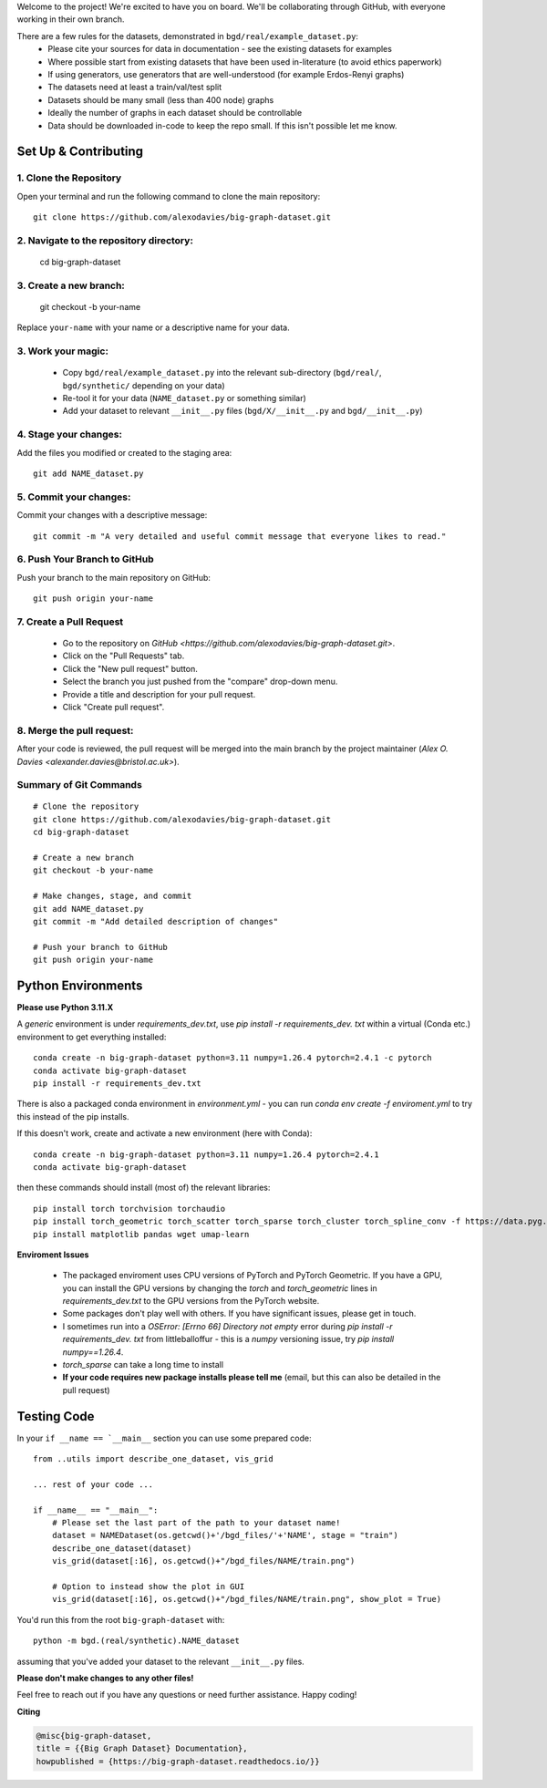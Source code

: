 .. _get-started:

Welcome to the project! We're excited to have you on board.
We'll be collaborating through GitHub, with everyone working in their own branch.

There are a few rules for the datasets, demonstrated in ``bgd/real/example_dataset.py``:
 - Please cite your sources for data in documentation - see the existing datasets for examples
 - Where possible start from existing datasets that have been used in-literature (to avoid ethics paperwork)
 - If using generators, use generators that are well-understood (for example Erdos-Renyi graphs)
 - The datasets need at least a train/val/test split
 - Datasets should be many small (less than 400 node) graphs
 - Ideally the number of graphs in each dataset should be controllable
 - Data should be downloaded in-code to keep the repo small. If this isn't possible let me know.


Set Up & Contributing
=====================

1. Clone the Repository
------------------------

Open your terminal and run the following command to clone the main repository::

    git clone https://github.com/alexodavies/big-graph-dataset.git

2. Navigate to the repository directory:
------------------------------------------

    cd big-graph-dataset

3. Create a new branch: 
------------------------

    git checkout -b your-name

Replace ``your-name`` with your name or a  descriptive name for your data.

3. Work your magic:
--------------------------

 - Copy ``bgd/real/example_dataset.py`` into the relevant sub-directory (``bgd/real/``, ``bgd/synthetic/`` depending on your data)
 - Re-tool it for your data (``NAME_dataset.py`` or something similar)
 - Add your dataset to relevant ``__init__.py`` files (``bgd/X/__init__.py`` and ``bgd/__init__.py``)

4. Stage your changes: 
-----------------------

Add the files you modified or created to the staging area::

    git add NAME_dataset.py

5. Commit your changes: 
------------------------

Commit your changes with a descriptive message::

    git commit -m "A very detailed and useful commit message that everyone likes to read."

6. Push Your Branch to GitHub
-----------------------------
Push your branch to the main repository on GitHub::

    git push origin your-name

7. Create a Pull Request
------------------------
   - Go to the repository on `GitHub <https://github.com/alexodavies/big-graph-dataset.git>`. 
   - Click on the "Pull Requests" tab.
   - Click the "New pull request" button.
   - Select the branch you just pushed from the "compare" drop-down menu.
   - Provide a title and description for your pull request.
   - Click "Create pull request".

8. Merge the pull request: 
--------------------------
After your code is reviewed, the pull request will be merged into the main branch by the project maintainer (`Alex O. Davies <alexander.davies@bristol.ac.uk>`).

Summary of Git Commands
-----------------------
::

    # Clone the repository
    git clone https://github.com/alexodavies/big-graph-dataset.git
    cd big-graph-dataset

    # Create a new branch
    git checkout -b your-name

    # Make changes, stage, and commit
    git add NAME_dataset.py
    git commit -m "Add detailed description of changes"

    # Push your branch to GitHub
    git push origin your-name


Python Environments
===================

**Please use Python 3.11.X**

A *generic* environment is under `requirements_dev.txt`, use `pip install -r requirements_dev. txt` within a virtual (Conda etc.) environment to get everything installed::


    conda create -n big-graph-dataset python=3.11 numpy=1.26.4 pytorch=2.4.1 -c pytorch
    conda activate big-graph-dataset
    pip install -r requirements_dev.txt


.. Alternatively my MacOS environment, with specific versioning, is under `requirements_macos.txt`, install with `pip install -r requirements_macos. txt`.

There is also a packaged conda environment in `environment.yml` - you can run `conda env create -f enviroment.yml` to try this instead of the pip installs.

If this doesn't work, create and activate a new environment (here with Conda)::


    conda create -n big-graph-dataset python=3.11 numpy=1.26.4 pytorch=2.4.1
    conda activate big-graph-dataset


then these commands should install (most of) the relevant libraries::


    pip install torch torchvision torchaudio 
    pip install torch_geometric torch_scatter torch_sparse torch_cluster torch_spline_conv -f https://data.pyg.org/whl/torch-2.4.0+cpu.html
    pip install matplotlib pandas wget umap-learn



**Enviroment Issues**

 - The packaged enviroment uses CPU versions of PyTorch and PyTorch Geometric. If you have a GPU, you can install the GPU versions by changing the `torch` and `torch_geometric` lines in `requirements_dev.txt` to the GPU versions from the PyTorch website.
 - Some packages don't play well with others. If you have significant issues, please get in touch.
 - I sometimes run into a `OSError: [Errno 66] Directory not empty` error during `pip install -r requirements_dev. txt` from littleballoffur - this is a `numpy` versioning issue, try `pip install numpy==1.26.4`.
 - `torch_sparse` can take a long time to install
 - **If your code requires new package installs please tell me** (email, but this can also be detailed in the pull request)

Testing Code
============

In your ``if __name == `__main__`` section you can use some prepared code::

    from ..utils import describe_one_dataset, vis_grid

    ... rest of your code ...

    if __name__ == "__main__":
        # Please set the last part of the path to your dataset name!
        dataset = NAMEDataset(os.getcwd()+'/bgd_files/'+'NAME', stage = "train")
        describe_one_dataset(dataset)
        vis_grid(dataset[:16], os.getcwd()+"/bgd_files/NAME/train.png")

        # Option to instead show the plot in GUI
        vis_grid(dataset[:16], os.getcwd()+"/bgd_files/NAME/train.png", show_plot = True)

You'd run this from the root ``big-graph-dataset`` with::

    python -m bgd.(real/synthetic).NAME_dataset

assuming that you've added your dataset to the relevant ``__init__.py`` files.

**Please don't make changes to any other files!**


Feel free to reach out if you have any questions or need further assistance. Happy coding!

**Citing**

.. code-block:: bibtex

   @misc{big-graph-dataset,
   title = {{Big Graph Dataset} Documentation},
   howpublished = {https://big-graph-dataset.readthedocs.io/}}

